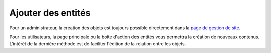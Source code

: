 Ajouter des entités
-------------------
Pour un administrateur, la création des objets est toujours possible directement dans la `page de gestion de site`_.

.. _`page de gestion de site`: ../manage

Pour les utilisateurs, la page principale ou la boîte d'action des entités vous permettra la création de nouveaux contenus.
L'intérêt de la dernière méthode est de faciliter l'édition de la relation entre les objets.


